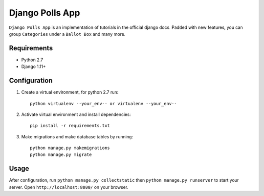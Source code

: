 ================
Django Polls App
================

.. image:: https://travis-ci.org/bunya017/Django-Polls-App.svg?branch=master
    :target: https://travis-ci.org/bunya017/Django-Polls-App

``Django Polls App`` is an implementation of tutorials in the official django docs. Padded with new features, you can group ``Categories`` under a ``Ballot Box`` and many more.


Requirements
------------

* Python 2.7
* Django 1.11+


Configuration
-------------

1. Create a virtual environment, for python 2.7 run::

    python virtualenv --your_env-- or virtualenv --your_env--

2. Activate virtual environment and install dependencies::

    pip install -r requirements.txt

3. Make migrations and make database tables by running::

    python manage.py makemigrations
    python manage.py migrate


Usage
-----

After configuration, run ``python manage.py collectstatic`` then ``python manage.py runserver`` 
to start your server. Open ``http://localhost:8000/`` on your browser.